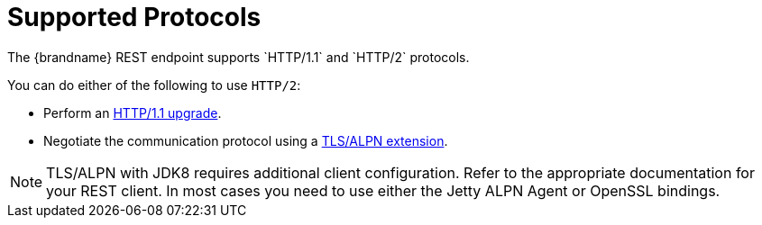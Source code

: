 [id='rest_supported_protocols']
= Supported Protocols
The {brandname} REST endpoint supports `HTTP/1.1` and `HTTP/2` protocols.

You can do either of the following to use `HTTP/2`:

* Perform an link:https://http2.github.io/http2-spec/#discover-http[HTTP/1.1 upgrade].
* Negotiate the communication protocol using a link:https://http2.github.io/http2-spec/#versioning[TLS/ALPN extension].

[NOTE]
====
TLS/ALPN with JDK8 requires additional client configuration. Refer to the
appropriate documentation for your REST client. In most cases you need to use
either the Jetty ALPN Agent or OpenSSL bindings.
====
